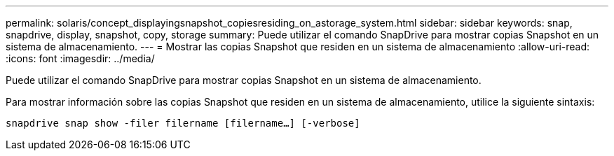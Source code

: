 ---
permalink: solaris/concept_displayingsnapshot_copiesresiding_on_astorage_system.html 
sidebar: sidebar 
keywords: snap, snapdrive, display, snapshot, copy, storage 
summary: Puede utilizar el comando SnapDrive para mostrar copias Snapshot en un sistema de almacenamiento. 
---
= Mostrar las copias Snapshot que residen en un sistema de almacenamiento
:allow-uri-read: 
:icons: font
:imagesdir: ../media/


[role="lead"]
Puede utilizar el comando SnapDrive para mostrar copias Snapshot en un sistema de almacenamiento.

Para mostrar información sobre las copias Snapshot que residen en un sistema de almacenamiento, utilice la siguiente sintaxis:

`snapdrive snap show -filer filername [filername...] [-verbose]`
